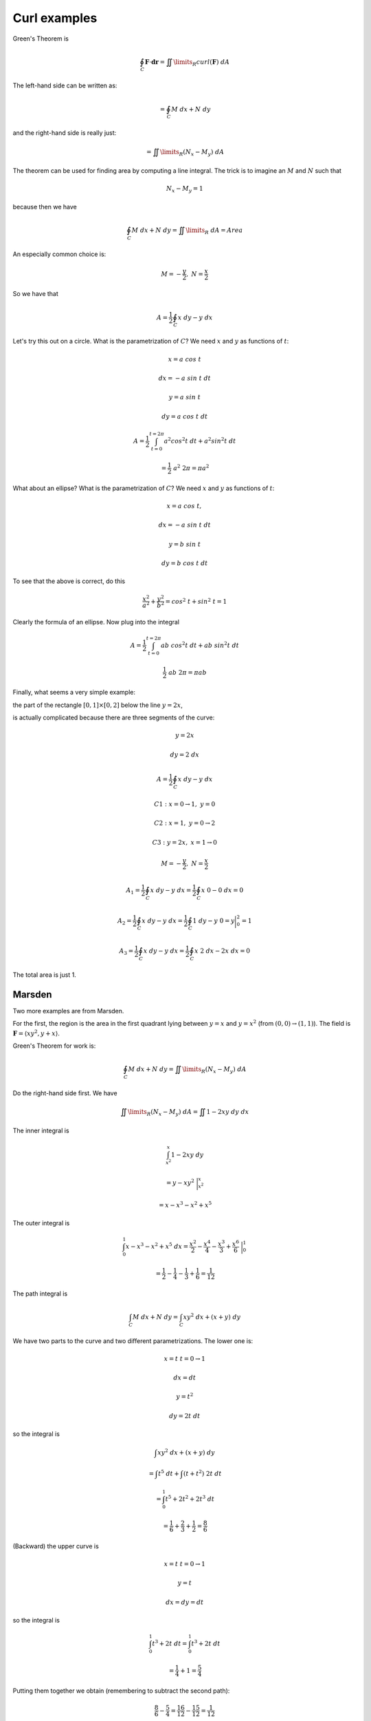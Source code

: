 .. _2D-curl-example:

#############
Curl examples
#############

Green's Theorem is

.. math::

    \oint_C \mathbf{F} \cdot \mathbf{dr} = \iint\limits_{R}  curl(\mathbf{F}) \ dA
    
The left-hand side can be written as:

.. math::

    = \oint_C M \ dx + N \ dy

and the right-hand side is really just:

.. math::

    = \iint\limits_{R} (N_x - M_y) \ dA 

The theorem can be used for finding area by computing a line integral.  The trick is to imagine an :math:`M` and :math:`N` such that

.. math::

    N_x - M_y = 1 

because then we have

.. math::

    \oint_C M \ dx + N \ dy  = \iint\limits_{R}  \ dA = Area 

An especially common choice is:

.. math::

    M = -\frac{y}{2}, \ \ N = \frac{x}{2} 

So we have that

.. math::

    A = \frac{1}{2} \oint_C x \ dy - y \ dx 

Let's try this out on a circle.  What is the parametrization of :math:`C`?  We need :math:`x` and :math:`y` as functions of :math:`t`:

.. math::

    x = a \ cos \ t 

    dx = -a \ sin \ t  \ dt 

    y = a \ sin \ t 

    dy = a \ cos \ t  \ dt 

    A = \frac{1}{2} \int_{t=0}^{t=2\pi} a^2 cos^2t \ dt + a^2 sin^2t \ dt 

    = \frac{1}{2} \ a^2 \ 2 \pi = \pi a^2 

What about an ellipse?  What is the parametrization of :math:`C`?  We need :math:`x` and :math:`y` as functions of :math:`t`:

.. math::

    x = a \ cos \ t, 

    dx = -a \ sin \ t  \ dt 

    y = b \ sin \ t 

    dy = b \ cos \ t  \ dt 

To see that the above is correct, do this

.. math::

    \frac{x^2}{a^2} + \frac{y^2}{b^2} = cos^2 \ t + sin^2 \ t = 1 

Clearly the formula of an ellipse.  Now plug into the integral

.. math::

    A = \frac{1}{2} \int_{t=0}^{t=2\pi} ab \ cos^2t \ dt + ab \ sin^2t \ dt 

    \frac{1}{2} \ ab \ 2 \pi = \pi ab 

Finally, what seems a very simple example:

the part of the rectangle :math:`[0,1] \times [0,2]` below the line :math:`y=2x`,

is actually complicated because there are three segments of the curve:

.. math::

    y = 2x 

    dy = 2 \ dx 

    A = \frac{1}{2} \oint_C x \ dy - y \ dx  

    C1:  x = 0 \to 1,\  y = 0 

    C2:  x = 1,\  y = 0 \to 2 

    C3:  y = 2x,\  x = 1 \to 0 

    M = -\frac{y}{2}, \ \ N = \frac{x}{2} 

    A_1 = \frac{1}{2} \oint_C x \ dy - y \ dx = \frac{1}{2} \oint_C x \ 0 - 0 \ dx = 0  

    A_2 = \frac{1}{2} \oint_C x \ dy - y \ dx = \frac{1}{2} \oint_C 1 \ dy - y \ 0 = y \bigg |_0^2 = 1  

    A_3 = \frac{1}{2} \oint_C x \ dy - y \ dx = \frac{1}{2} \oint_C x \ 2 \ dx - 2x \ dx = 0  

The total area is just 1.

+++++++
Marsden
+++++++

Two more examples are from Marsden.

For the first, the region is the area in the first quadrant lying between :math:`y=x` and :math:`y=x^2` (from :math:`(0,0) \rightarrow (1,1)`).  The field is :math:`\mathbf{F} = \langle xy^2, y+x \rangle`.

Green's Theorem for work is:

.. math::

    \oint_C M \ dx + N \ dy = \iint\limits_{R} (N_x - M_y) \ dA

Do the right-hand side first.  We have

.. math::

    \iint\limits_{R} (N_x - M_y) \ dA = \iint 1 - 2xy \ dy \ dx

The inner integral is

.. math::

    \int_{x^2}^x 1 - 2xy \ dy
    
    = y - xy^2 \ \bigg |_{x^2}^x

    = x - x^3 - x^2 + x^5

The outer integral is

.. math::

    \int_0^1 x - x^3 - x^2 + x^5 \ dx = \frac{x^2}{2} - \frac{x^4}{4} - \frac{x^3}{3} + \frac{x^6}{6} \ \bigg |_0^1
    
    = \frac{1}{2} - \frac{1}{4} - \frac{1}{3} + \frac{1}{6} = \frac{1}{12}

The path integral is

.. math::

    \int_C M \ dx + N \ dy = \int_C xy^2 \ dx + (x + y) \ dy
    
We have two parts to the curve and two different parametrizations.  The lower one is:

.. math::

    x = t \ \ \ t = 0 \rightarrow 1
    
    dx = dt
    
    y = t^2
    
    dy = 2 t \ dt
    
so the integral is

.. math::

    \int xy^2 \ dx + (x + y) \ dy
    
    = \int t^5 \ dt + \int (t + t^2) \ 2t \ dt
    
    = \int_0^1 t^5 + 2t^2 + 2t^3 \ dt
    
    = \frac{1}{6} + \frac{2}{3} + \frac{1}{2} = \frac{8}{6}

(Backward) the upper curve is 

.. math::

    x = t \ \ \ t = 0 \rightarrow 1
    
    y = t
    
    dx = dy = dt
    
so the integral is

.. math::

    \int_0^1 t^3 + 2t \ dt = \int_0^1 t^3 + 2t \ dt
    
    = \frac{1}{4} + 1 = \frac{5}{4}

Putting them together we obtain (remembering to subtract the second path):

.. math::

    \frac{8}{6} - \frac{5}{4} = \frac{16}{12} - \frac{15}{12} = \frac{1}{12}

+++++++
Example
+++++++

.. math::

    \mathbf{F} = \langle 2x^3 - y^3, x^3 + y^3 \rangle
    
This looks unnecessarily complex, but if you compute the curl you will see where we are headed.  We do the line integral first:

.. math::

    \int M \ dx + N \ dy
    
    = \int 2x^3 - y^3 \ dx + x^3 + y^3  \ dy

Our curve is just the unit circle.  So the parametrization is

.. math::

    x = \cos t
    
    y = \sin t
    
    dx = - \sin t \ dt
    
    dy = \cos t \ dt
    
The integral is:

.. math::

    \int 2x^3 - y^3 \ dx + x^3 + y^3  \ dy
    
    = \int 2 \cos^3 t (-\sin t) \ dt + \int \sin^4 t \ dt + \int \cos^4 t \ dt + \int \sin^3 t \cos t \ dt
    
The first and fourth terms are easy.  I re-combine them to give:

.. math::

    \frac{\cos^4 t}{2} + \frac{\sin^4 t}{4} \ \bigg |_0^{2 \pi} = \frac{1}{2} - \frac{1}{2} = 0

The rest is:

.. math::

    \int \sin^4 t \ dt + \int \cos^4 t \ dt

Referring back to my cheat sheet (:ref:`here <cos^n>`):

.. math::

    \int \cos^4 t \ dt = \frac{1}{4} \sin t \cos^3 t + \frac{3}{8} (t + \sin t \cos t)
    
    \int \sin^4 t \ dt = -\frac{1}{4} \sin^3 t \cos t + \frac{3}{8} (t -\sin t \cos t)

All the mixed terms go away at any integer multiple of :math:`\pi/2` so we just have:

.. math::

    \frac{3}{4} t \ \bigg |_0^{2 \pi} = \frac{3 \pi}{2}

Doing it the other way:

.. math::

    \mathbf{F} = \langle 2x^3 - y^3, x^3 + y^3 \rangle

    N_x = 3x^2
    
    M_y = -3y^2
    
The area integral is:

.. math::

    \iint\limits_{R} (N_x - M_y) \ dA = 3 \iint x^2 + y^2 \ dy \ dx = 3 \pi

Missing a factor of :math:`2` somewhere..


   